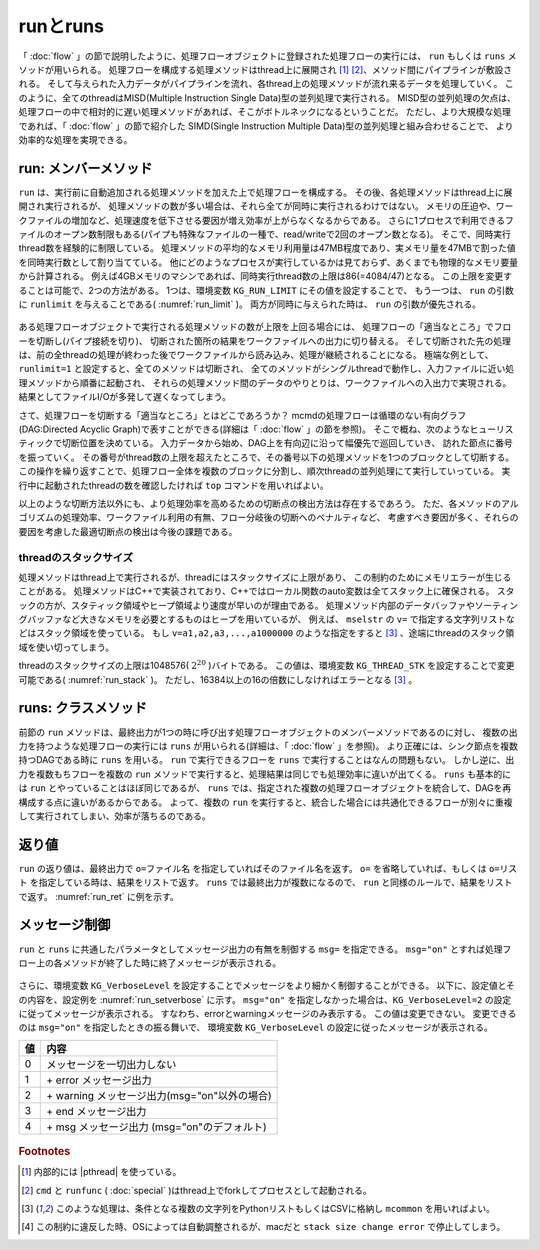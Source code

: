 
.. _実行:

runとruns
=======================
「 :doc:`flow` 」の節で説明したように、処理フローオブジェクトに登録された処理フローの実行には、
``run`` もしくは ``runs`` メソッドが用いられる。
処理フローを構成する処理メソッドはthread上に展開され [#f3]_ [#f4]_、メソッド間にパイプラインが敷設される。
そして与えられた入力データがパイプラインを流れ、各thread上の処理メソッドが流れ来るデータを処理していく。
このように、全てのthreadはMISD(Multiple Instruction Single Data)型の並列処理で実行される。
MISD型の並列処理の欠点は、処理フローの中で相対的に遅い処理メソッドがあれば、そこがボトルネックになるということだ。
ただし、より大規模な処理であれば、「 :doc:`flow` 」の節で紹介した
SIMD(Single Instruction Multiple Data)型の並列処理と組み合わせることで、
より効率的な処理を実現できる。

run: メンバーメソッド
-----------------------
``run`` は、実行前に自動追加される処理メソッドを加えた上で処理フローを構成する。
その後、各処理メソッドはthread上に展開され実行されるが、
処理メソッドの数が多い場合は、それら全てが同時に実行されるわけではない。
メモリの圧迫や、ワークファイルの増加など、処理速度を低下させる要因が増え効率が上がらなくなるからである。
さらに1プロセスで利用できるファイルのオープン数制限もある(パイプも特殊なファイルの一種で、read/writeで2回のオープン数となる)。
そこで、同時実行thread数を経験的に制限している。
処理メソッドの平均的なメモリ利用量は47MB程度であり、実メモリ量を47MBで割った値を同時実行数として割り当てている。
他にどのようなプロセスが実行しているかは見ておらず、あくまでも物理的なメモリ要量から計算される。
例えば4GBメモリのマシンであれば、同時実行thread数の上限は86(=4084/47)となる。
この上限を変更することは可能で、2つの方法がある。
1つは、環境変数 ``KG_RUN_LIMIT`` にその値を設定することで、
もう一つは、 ``run`` の引数に ``runlimit`` を与えることである( :numref:`run_limit` )。
両方が同時に与えられた時は、 ``run`` の引数が優先される。

  .. code-block:: python
    :linenos:
    :caption: 同時実行thread数の上限変更の2つの方法
    :name: run_limit

    >>> import os
    >>> import nysol.mcmd as nm
    >>> os.environ['KG_RUN_LIMIT'] = '500' # 環境変数による設定
    >>> nm.mcut(f="a",i=dat).run(runlimit=500) # runの引数による設定
 
ある処理フローオブジェクトで実行される処理メソッドの数が上限を上回る場合には、
処理フローの「適当なところ」でフローを切断し(パイプ接続を切り)、
切断された箇所の結果をワークファイルへの出力に切り替える。
そして切断された先の処理は、前の全threadの処理が終わった後でワークファイルから読み込み、処理が継続されることになる。
極端な例として、``runlimit=1`` と設定すると、全てのメソッドは切断され、
全てのメソッドがシングルthreadで動作し、入力ファイルに近い処理メソッドから順番に起動され、
それらの処理メソッド間のデータのやりとりは、ワークファイルへの入出力で実現される。
結果としてファイルI/Oが多発して遅くなってしまう。

さて、処理フローを切断する「適当なところ」とはどこであろうか？
mcmdの処理フローは循環のない有向グラフ(DAG:Directed Acyclic Graph)で表すことができる(詳細は「 :doc:`flow` 」の節を参照)。
そこで概ね、次のようなヒューリスティックで切断位置を決めている。
入力データから始め、DAG上を有向辺に沿って幅優先で巡回していき、
訪れた節点に番号を振っていく。
その番号がthread数の上限を超えたところで、その番号以下の処理メソッドを1つのブロックとして切断する。
この操作を繰り返すことで、処理フロー全体を複数のブロックに分割し、順次threadの並列処理にて実行していっている。
実行中に起動されたthreadの数を確認したければ ``top`` コマンドを用いればよい。

以上のような切断方法以外にも、より処理効率を高めるための切断点の検出方法は存在するであろう。
ただ、各メソッドのアルゴリズムの処理効率、ワークファイル利用の有無、フロー分岐後の切断へのペナルティなど、
考慮すべき要因が多く、それらの要因を考慮した最適切断点の検出は今後の課題である。

threadのスタックサイズ
''''''''''''''''''''''''
処理メソッドはthread上で実行されるが、threadにはスタックサイズに上限があり、
この制約のためにメモリエラーが生じることがある。
処理メソッドはC++で実装されており、C++ではローカル関数のauto変数は全てスタック上に確保される。
スタックの方が、スタティック領域やヒープ領域より速度が早いのが理由である。
処理メソッド内部のデータバッファやソーティングバッファなど大きなメモリを必要とするものはヒープを用いているが、
例えば、 ``mselstr`` の ``v=`` で指定する文字列リストなどはスタック領域を使っている。
もし ``v=a1,a2,a3,...,a1000000`` のような指定をすると [#f1]_ 、途端にthreadのスタック領域を使い切ってしまう。

threadのスタックサイズの上限は1048576( :math:`2^{20}` )バイトである。
この値は、環境変数 ``KG_THREAD_STK`` を設定することで変更可能である( :numref:`run_stack` )。
ただし、16384以上の16の倍数にしなければエラーとなる [#f1]_ 。

  .. code-block:: python
    :linenos:
    :caption: theadのスタックサイズの変更
    :name: run_stack

    >>> import os
    >>> os.environ['KG_THREAD_STK'] = '2097152'
 
runs: クラスメソッド
------------------------
前節の ``run`` メソッドは、最終出力が1つの時に呼び出す処理フローオブジェクトのメンバーメソッドであるのに対し、
複数の出力を持つような処理フローの実行には ``runs`` が用いられる(詳細は、「 :doc:`flow` 」を参照)。
より正確には、シンク節点を複数持つDAGである時に ``runs`` を用いる。
``run`` で実行できるフローを ``runs`` で実行することはなんの問題もない。
しかし逆に、出力を複数もちフローを複数の ``run`` メソッドで実行すると、処理結果は同じでも処理効率に違いが出てくる。
``runs``  も基本的には ``run`` とやっていることはほぼ同じであるが、
``runs`` では、指定された複数の処理フローオブジェクトを統合して、DAGを再構成する点に違いがあるからである。
よって、複数の ``run`` を実行すると、統合した場合には共通化できるフローが別々に重複して実行されてしまい、効率が落ちるのである。

返り値
------------------------
``run`` の返り値は、最終出力で ``o=ファイル名`` を指定していればそのファイル名を返す。
``o=`` を省略していれば、もしくは ``o=リスト`` を指定している時は、結果をリストで返す。
``runs`` では最終出力が複数になるので、 ``run`` と同様のルールで、結果をリストで返す。
:numref:`run_ret` に例を示す。

  .. code-block:: python
    :linenos:
    :caption: o=の指定と返り値の例
    :name: run_ret

    # o=にファイル名を指定すると、ファイル名を返す。
    ret=nm.mcut(f="key,val",i=dat1,o="out1.csv").run()
    print(ret)
    # out1.csv

    # o=にリストを指定すると、結果データをリストを返す。
    out1=[]
    ret=nm.mcut(f="key,val",i=dat1,o=out1).run()
    print(ret)
    # [['a', '1'], ['a', '2'], ['b', '3'], ['b', '4']]

    # o=を省略すると結果をPythonリストで返す。
    ret=nm.mcut(f="key,val",i=dat1).run()
    print(ret)
    # [['a', '1'], ['a', '2'], ['b', '3'], ['b', '4']]

    # runsで実行すると、出力ファイル名のリストを返す。
    fa=None
    fb=None
    fa <<= nm.mselstr(f="key",v="a",i=dat1)
    fb <<= fa.redirect("u")
    fa <<= nm.msum(k="key",f="val",o="out1.csv")
    fb <<= nm.msum(k="key",f="val",o="out2.csv")
    ret=nm.runs([fa,fb])
    print(ret)
    # ['out1.csv', 'out2.csv']

    # runsでリスト出力とファイル出力を混在させた場合
    out1=[]
    fa=None
    fb=None
    fa <<= nm.mselstr(f="key",v="a",i=dat1)
    fb <<= fa.redirect("u")
    fa <<= nm.msum(k="key",f="val",o=out1)
    fb <<= nm.msum(k="key",f="val",o="out2.csv")
    ret=nm.runs([fa,fb])
    print(ret)
    # [[['a', '3']], 'out2.csv']

メッセージ制御
------------------------
``run`` と ``runs`` に共通したパラメータとしてメッセージ出力の有無を制御する ``msg=`` を指定できる。
``msg="on"`` とすれば処理フロー上の各メソッドが終了した時に終了メッセージが表示される。

  .. code-block:: python
    :linenos:
    :caption: mcmdのインポートと入力データの設定
    :name: run_msg

    import nysol.mcmd as nm
    dat=[
    ["customer","date","amount"],
    ["A","20180101",5200],
    ["B","20180101",800],
    ["B","20180112",3500],
    ["A","20180105",2000],
    ["B","20180107",4000]
    ]
    nm.mcut(f="customer,amount",i=dat).run(msg="on")
    #END# kgload -nfn; IN=0 OUT=6; 2018/09/10 08:56:55; 2018/09/10 08:56:55
    #END# kgcut f=customer,amount; IN=5 OUT=5; 2018/09/10 08:56:55; 2018/09/10 08:56:55
    #END# kgload; IN=0 OUT=0; 2018/09/10 08:56:55; 2018/09/10 08:56:55
    nm.mcut(f="customer,amount",i=dat).run(msg="off")
    # "on"以外の文字列を与えるか、省略すると終了メッセージは表示されない。

さらに、環境変数 ``KG_VerboseLevel`` を設定することでメッセージをより細かく制御することができる。
以下に、設定値とその内容を、設定例を :numref:`run_setverbose`  に示す。
``msg="on"`` を指定しなかった場合は、``KG_VerboseLevel=2`` の設定に従ってメッセージが表示される。
すなわち、errorとwarningメッセージのみ表示する。
この値は変更できない。
変更できるのは ``msg="on"`` を指定したときの振る舞いで、
環境変数 ``KG_VerboseLevel`` の設定に従ったメッセージが表示される。

== ========================================================
値 内容
== ========================================================
0  メッセージを一切出力しない
1  \+ error メッセージ出力
2  \+ warning メッセージ出力(msg="on"以外の場合)
3  \+ end メッセージ出力
4  \+ msg メッセージ出力 (msg="on"のデフォルト)
== ========================================================
 
  .. code-block:: python
    :linenos:
    :caption: メッセージの表示レベルの変更例
    :name: run_setverbose

    import os
    os.environ['KG_VerboseLevel'] = '0' # run(msg="on")とした時はメッセージを一切表示しなくなる。
 
.. rubric:: Footnotes

.. [#f3] 内部的には |pthread| を使っている。
.. [#f4] ``cmd`` と ``runfunc`` ( :doc:`special` )はthread上でforkしてプロセスとして起動される。
.. [#f1] このような処理は、条件となる複数の文字列をPythonリストもしくはCSVに格納し ``mcommon`` を用いればよい。
.. [#f2] この制約に違反した時、OSによっては自動調整されるが、macだと ``stack size change error`` で停止してしまう。

  .. |pthread| raw:: html

    <a href="https://en.wikipedia.org/wiki/POSIX_Threads" target="_blank">POSIX thread</a>

